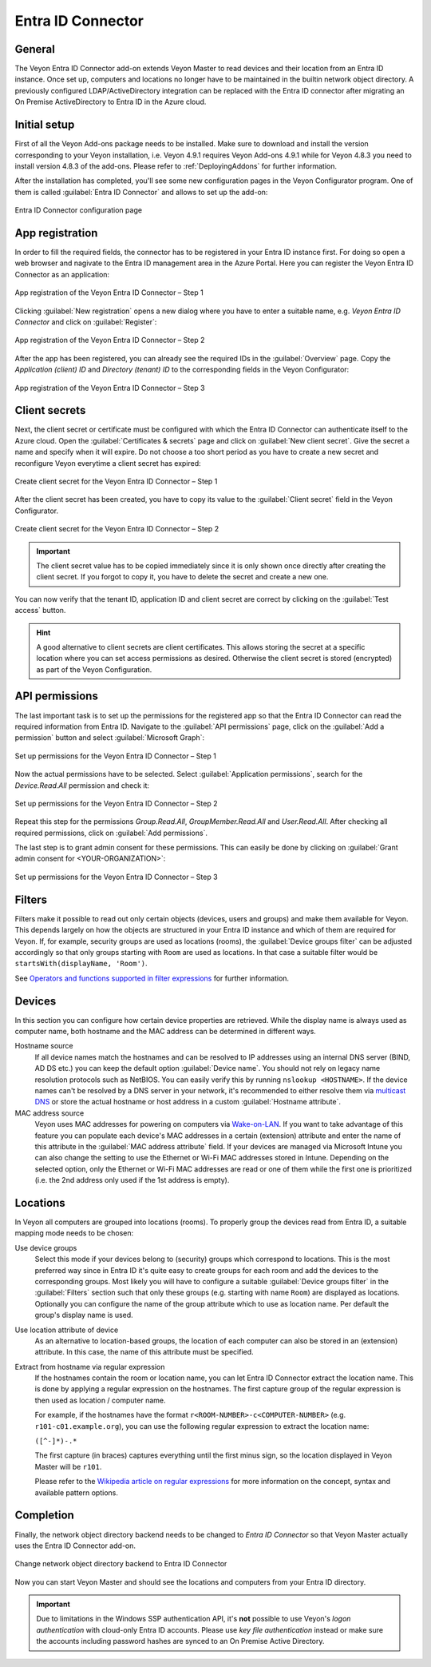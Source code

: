 .. _EntraIdConnector:

Entra ID Connector
==================

General
-------

The Veyon Entra ID Connector add-on extends Veyon Master to read devices and their location from an Entra ID instance. Once set up, computers and locations no longer have to be maintained in the builtin network object directory. A previously configured LDAP/ActiveDirectory integration can be replaced with the Entra ID connector after migrating an On Premise ActiveDirectory to Entra ID in the Azure cloud.


Initial setup
-------------

First of all the Veyon Add-ons package needs to be installed. Make sure to download and install the version corresponding to your Veyon installation, i.e. Veyon 4.9.1 requires Veyon Add-ons 4.9.1 while for Veyon 4.8.3 you need to install version 4.8.3 of the add-ons. Please refer to :ref:`DeployingAddons` for further information.

After the installation has completed, you'll see some new configuration pages in the Veyon Configurator program. One of them is called :guilabel:`Entra ID Connector` and allows to set up the add-on:

.. figure:: images/entra-id-configuration.png
   :class: image-drop-shadow
   :align: center

   Entra ID Connector configuration page

App registration
----------------

In order to fill the required fields, the connector has to be registered in your Entra ID instance first. For doing so open a web browser and nagivate to the Entra ID management area in the Azure Portal. Here you can register the Veyon Entra ID Connector as an application:

.. figure:: images/entra-id-azure-portal-app-reg-1.png
   :class: image-drop-shadow
   :align: center

   App registration of the Veyon Entra ID Connector – Step 1

Clicking :guilabel:`New registration` opens a new dialog where you have to enter a suitable name, e.g. *Veyon Entra ID Connector* and click on :guilabel:`Register`:

.. figure:: images/entra-id-azure-portal-app-reg-2.png
   :class: image-drop-shadow
   :align: center

   App registration of the Veyon Entra ID Connector – Step 2

After the app has been registered, you can already see the required IDs in the :guilabel:`Overview` page. Copy the *Application (client) ID* and *Directory (tenant) ID* to the corresponding fields in the Veyon Configurator:

.. figure:: images/entra-id-azure-portal-app-reg-3.png
   :class: image-drop-shadow
   :align: center

   App registration of the Veyon Entra ID Connector – Step 3

Client secrets
--------------

Next, the client secret or certificate must be configured with which the Entra ID Connector can authenticate itself to the Azure cloud. Open the :guilabel:`Certificates & secrets` page and click on :guilabel:`New client secret`. Give the secret a name and specify when it will expire. Do not choose a too short period as you have to create a new secret and reconfigure Veyon everytime a client secret has expired:

.. figure:: images/entra-id-azure-portal-client-secrets-1.png
   :class: image-drop-shadow
   :align: center

   Create client secret for the Veyon Entra ID Connector – Step 1

After the client secret has been created, you have to copy its value to the :guilabel:`Client secret` field in the Veyon Configurator.

.. figure:: images/entra-id-azure-portal-client-secrets-2.png
   :class: image-drop-shadow
   :align: center

   Create client secret for the Veyon Entra ID Connector – Step 2

.. important:: The client secret value has to be copied immediately since it is only shown once directly after creating the client secret. If you forgot to copy it, you have to delete the secret and create a new one.

You can now verify that the tenant ID, application ID and client secret are correct by clicking on the :guilabel:`Test access` button.

.. hint:: A good alternative to client secrets are client certificates. This allows storing the secret at a specific location where you can set access permissions as desired. Otherwise the client secret is stored (encrypted) as part of the Veyon Configuration.

API permissions
---------------

The last important task is to set up the permissions for the registered app so that the Entra ID Connector can read the required information from Entra ID. Navigate to the :guilabel:`API permissions` page, click on the :guilabel:`Add a permission` button and select :guilabel:`Microsoft Graph`:

.. figure:: images/entra-id-azure-portal-app-permissions-1.png
   :class: image-drop-shadow
   :align: center

   Set up permissions for the Veyon Entra ID Connector – Step 1

Now the actual permissions have to be selected. Select :guilabel:`Application permissions`, search for the *Device.Read.All* permission and check it:

.. figure:: images/entra-id-azure-portal-app-permissions-2.png
   :class: image-drop-shadow
   :align: center

   Set up permissions for the Veyon Entra ID Connector – Step 2

Repeat this step for the permissions *Group.Read.All*, *GroupMember.Read.All* and *User.Read.All*. After checking all required permissions, click on :guilabel:`Add permissions`.

The last step is to grant admin consent for these permissions. This can easily be done by clicking on :guilabel:`Grant admin consent for <YOUR-ORGANIZATION>`:

.. figure:: images/entra-id-azure-portal-app-permissions-3.png
   :class: image-drop-shadow
   :align: center

   Set up permissions for the Veyon Entra ID Connector – Step 3

Filters
-------

Filters make it possible to read out only certain objects (devices, users and groups) and make them available for Veyon. This depends largely on how the objects are structured in your Entra ID instance and which of them are required for Veyon. If, for example, security groups are used as locations (rooms), the :guilabel:`Device groups filter` can be adjusted accordingly so that only groups starting with ``Room`` are used as locations. In that case a suitable filter would be ``startsWith(displayName, 'Room')``.

See `Operators and functions supported in filter expressions <https://learn.microsoft.com/en-US/graph/filter-query-parameter?tabs=http#operators-and-functions-supported-in-filter-expressions>`_ for further information.

Devices
-------

In this section you can configure how certain device properties are retrieved. While the display name is always used as computer name, both hostname and the MAC address can be determined in different ways.

Hostname source
	If all device names match the hostnames and can be resolved to IP addresses using an internal DNS server (BIND, AD DS etc.) you can keep the default option :guilabel:`Device name`. You should not rely on legacy name resolution protocols such as NetBIOS. You can easily verify this by running ``nslookup <HOSTNAME>``. If the device names can't be resolved by a DNS server in your network, it's recommended to either resolve them via `multicast DNS <https://en.wikipedia.org/wiki/Multicast_DNS>`_ or store the actual hostname or host address in a custom :guilabel:`Hostname attribute`.

MAC address source
	Veyon uses MAC addresses for powering on computers via `Wake-on-LAN <https://en.wikipedia.org/wiki/Wake-on-LAN>`_. If you want to take advantage of this feature you can populate each device's MAC addresses in a certain (extension) attribute and enter the name of this attribute in the :guilabel:`MAC address attribute` field. If your devices are managed via Microsoft Intune you can also change the setting to use the Ethernet or Wi-Fi MAC addresses stored in Intune. Depending on the selected option, only the Ethernet or Wi-Fi MAC addresses are read or one of them while the first one is prioritized (i.e. the 2nd address only used if the 1st address is empty).

Locations
---------

In Veyon all computers are grouped into locations (rooms). To properly group the devices read from Entra ID, a suitable mapping mode needs to be chosen:

Use device groups
	Select this mode if your devices belong to (security) groups which correspond to locations. This is the most preferred way since in Entra ID it's quite easy to create groups for each room and add the devices to the corresponding groups. Most likely you will have to configure a suitable :guilabel:`Device groups filter` in the :guilabel:`Filters` section such that only these groups (e.g. starting with name ``Room``) are displayed as locations. Optionally you can configure the name of the group attribute which to use as location name. Per default the group's display name is used.

Use location attribute of device
	 As an alternative to location-based groups, the location of each computer can also be stored in an (extension) attribute. In this case, the name of this attribute must be specified.

Extract from hostname via regular expression
	If the hostnames contain the room or location name, you can let Entra ID Connector extract the location name. This is done by applying a regular expression on the hostnames. The first capture group of the regular expression is then used as location / computer name.

	For example, if the hostnames have the format ``r<ROOM-NUMBER>-c<COMPUTER-NUMBER>`` (e.g. ``r101-c01.example.org``), you can use the following regular expression to extract the location name:

	``([^-]*)-.*``

	The first capture (in braces) captures everything until the first minus sign, so the location displayed in Veyon Master will be ``r101``.

	Please refer to the `Wikipedia article on regular expressions <https://en.wikipedia.org/wiki/Regular_expression>`_ for more information on the concept, syntax and available pattern options.

Completion
----------

Finally, the network object directory backend needs to be changed to *Entra ID Connector* so that Veyon Master actually uses the Entra ID Connector add-on.

.. figure:: images/entra-id-backend.png
   :class: image-drop-shadow
   :align: center

   Change network object directory backend to Entra ID Connector

Now you can start Veyon Master and should see the locations and computers from your Entra ID directory.

.. important:: Due to limitations in the Windows SSP authentication API, it's **not** possible to use Veyon's *logon authentication* with cloud-only Entra ID accounts. Please use *key file authentication* instead or make sure the accounts including password hashes are synced to an On Premise Active Directory.
